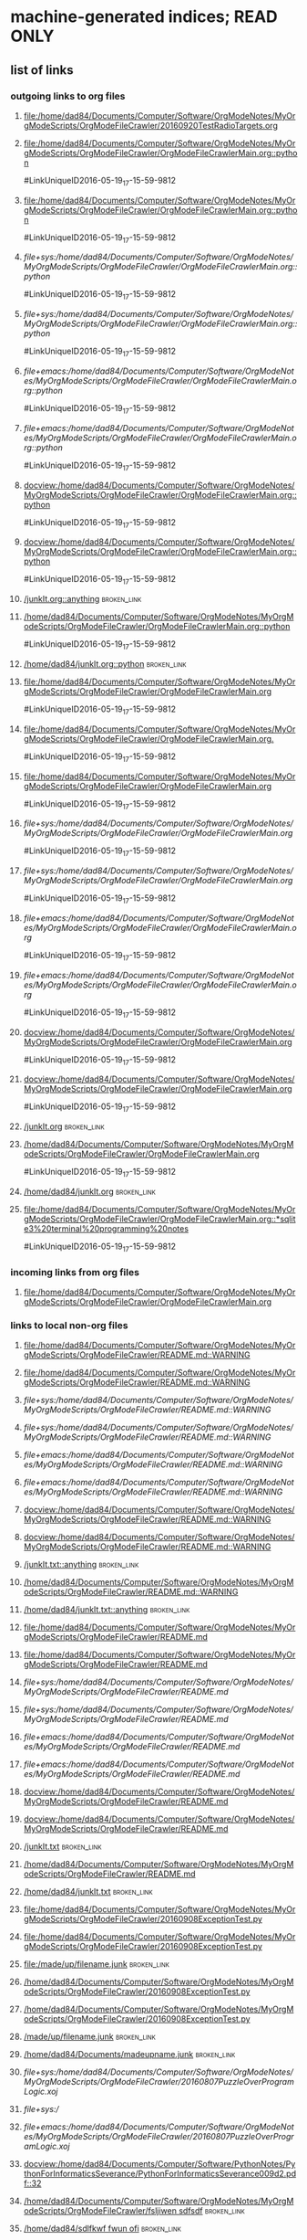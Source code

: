* machine-generated indices;  READ ONLY
** list of links
*** outgoing links to org files
**** [[file:/home/dad84/Documents/Computer/Software/OrgModeNotes/MyOrgModeScripts/OrgModeFileCrawler/20160920TestRadioTargets.org]]
**** [[file:/home/dad84/Documents/Computer/Software/OrgModeNotes/MyOrgModeScripts/OrgModeFileCrawler/OrgModeFileCrawlerMain.org::python]]
#LinkUniqueID2016-05-19_17-15-59-9812
**** [[file:/home/dad84/Documents/Computer/Software/OrgModeNotes/MyOrgModeScripts/OrgModeFileCrawler/OrgModeFileCrawlerMain.org::python]]
#LinkUniqueID2016-05-19_17-15-59-9812
**** [[file+sys:/home/dad84/Documents/Computer/Software/OrgModeNotes/MyOrgModeScripts/OrgModeFileCrawler/OrgModeFileCrawlerMain.org::python]]
#LinkUniqueID2016-05-19_17-15-59-9812
**** [[file+sys:/home/dad84/Documents/Computer/Software/OrgModeNotes/MyOrgModeScripts/OrgModeFileCrawler/OrgModeFileCrawlerMain.org::python]]
#LinkUniqueID2016-05-19_17-15-59-9812
**** [[file+emacs:/home/dad84/Documents/Computer/Software/OrgModeNotes/MyOrgModeScripts/OrgModeFileCrawler/OrgModeFileCrawlerMain.org::python]]
#LinkUniqueID2016-05-19_17-15-59-9812
**** [[file+emacs:/home/dad84/Documents/Computer/Software/OrgModeNotes/MyOrgModeScripts/OrgModeFileCrawler/OrgModeFileCrawlerMain.org::python]]
#LinkUniqueID2016-05-19_17-15-59-9812
**** [[docview:/home/dad84/Documents/Computer/Software/OrgModeNotes/MyOrgModeScripts/OrgModeFileCrawler/OrgModeFileCrawlerMain.org::python]]
#LinkUniqueID2016-05-19_17-15-59-9812
**** [[docview:/home/dad84/Documents/Computer/Software/OrgModeNotes/MyOrgModeScripts/OrgModeFileCrawler/OrgModeFileCrawlerMain.org::python]]
#LinkUniqueID2016-05-19_17-15-59-9812
**** [[/junkIt.org::anything]]    :broken_link:
**** [[/home/dad84/Documents/Computer/Software/OrgModeNotes/MyOrgModeScripts/OrgModeFileCrawler/OrgModeFileCrawlerMain.org::python]]
#LinkUniqueID2016-05-19_17-15-59-9812
**** [[/home/dad84/junkIt.org::python]]    :broken_link:
**** [[file:/home/dad84/Documents/Computer/Software/OrgModeNotes/MyOrgModeScripts/OrgModeFileCrawler/OrgModeFileCrawlerMain.org]]
#LinkUniqueID2016-05-19_17-15-59-9812
**** [[file:/home/dad84/Documents/Computer/Software/OrgModeNotes/MyOrgModeScripts/OrgModeFileCrawler/OrgModeFileCrawlerMain.org.]]
#LinkUniqueID2016-05-19_17-15-59-9812
**** [[file:/home/dad84/Documents/Computer/Software/OrgModeNotes/MyOrgModeScripts/OrgModeFileCrawler/OrgModeFileCrawlerMain.org]]
#LinkUniqueID2016-05-19_17-15-59-9812
**** [[file+sys:/home/dad84/Documents/Computer/Software/OrgModeNotes/MyOrgModeScripts/OrgModeFileCrawler/OrgModeFileCrawlerMain.org]]
#LinkUniqueID2016-05-19_17-15-59-9812
**** [[file+sys:/home/dad84/Documents/Computer/Software/OrgModeNotes/MyOrgModeScripts/OrgModeFileCrawler/OrgModeFileCrawlerMain.org]]
#LinkUniqueID2016-05-19_17-15-59-9812
**** [[file+emacs:/home/dad84/Documents/Computer/Software/OrgModeNotes/MyOrgModeScripts/OrgModeFileCrawler/OrgModeFileCrawlerMain.org]]
#LinkUniqueID2016-05-19_17-15-59-9812
**** [[file+emacs:/home/dad84/Documents/Computer/Software/OrgModeNotes/MyOrgModeScripts/OrgModeFileCrawler/OrgModeFileCrawlerMain.org]]
#LinkUniqueID2016-05-19_17-15-59-9812
**** [[docview:/home/dad84/Documents/Computer/Software/OrgModeNotes/MyOrgModeScripts/OrgModeFileCrawler/OrgModeFileCrawlerMain.org]]
#LinkUniqueID2016-05-19_17-15-59-9812
**** [[docview:/home/dad84/Documents/Computer/Software/OrgModeNotes/MyOrgModeScripts/OrgModeFileCrawler/OrgModeFileCrawlerMain.org]]
#LinkUniqueID2016-05-19_17-15-59-9812
**** [[/junkIt.org]]    :broken_link:
**** [[/home/dad84/Documents/Computer/Software/OrgModeNotes/MyOrgModeScripts/OrgModeFileCrawler/OrgModeFileCrawlerMain.org]]
#LinkUniqueID2016-05-19_17-15-59-9812
**** [[/home/dad84/junkIt.org]]    :broken_link:
**** [[file:/home/dad84/Documents/Computer/Software/OrgModeNotes/MyOrgModeScripts/OrgModeFileCrawler/OrgModeFileCrawlerMain.org::*sqlite3%20terminal%20programming%20notes]]
#LinkUniqueID2016-05-19_17-15-59-9812
*** incoming links from org files
**** file:/home/dad84/Documents/Computer/Software/OrgModeNotes/MyOrgModeScripts/OrgModeFileCrawler/OrgModeFileCrawlerMain.org
*** links to local non-org files
**** [[file:/home/dad84/Documents/Computer/Software/OrgModeNotes/MyOrgModeScripts/OrgModeFileCrawler/README.md::WARNING]]
**** [[file:/home/dad84/Documents/Computer/Software/OrgModeNotes/MyOrgModeScripts/OrgModeFileCrawler/README.md::WARNING]]
**** [[file+sys:/home/dad84/Documents/Computer/Software/OrgModeNotes/MyOrgModeScripts/OrgModeFileCrawler/README.md::WARNING]]
**** [[file+sys:/home/dad84/Documents/Computer/Software/OrgModeNotes/MyOrgModeScripts/OrgModeFileCrawler/README.md::WARNING]]
**** [[file+emacs:/home/dad84/Documents/Computer/Software/OrgModeNotes/MyOrgModeScripts/OrgModeFileCrawler/README.md::WARNING]]
**** [[file+emacs:/home/dad84/Documents/Computer/Software/OrgModeNotes/MyOrgModeScripts/OrgModeFileCrawler/README.md::WARNING]]
**** [[docview:/home/dad84/Documents/Computer/Software/OrgModeNotes/MyOrgModeScripts/OrgModeFileCrawler/README.md::WARNING]]
**** [[docview:/home/dad84/Documents/Computer/Software/OrgModeNotes/MyOrgModeScripts/OrgModeFileCrawler/README.md::WARNING]]
**** [[/junkIt.txt::anything]]    :broken_link:
**** [[/home/dad84/Documents/Computer/Software/OrgModeNotes/MyOrgModeScripts/OrgModeFileCrawler/README.md::WARNING]]
**** [[/home/dad84/junkIt.txt::anything]]    :broken_link:
**** [[file:/home/dad84/Documents/Computer/Software/OrgModeNotes/MyOrgModeScripts/OrgModeFileCrawler/README.md]]
**** [[file:/home/dad84/Documents/Computer/Software/OrgModeNotes/MyOrgModeScripts/OrgModeFileCrawler/README.md]]
**** [[file+sys:/home/dad84/Documents/Computer/Software/OrgModeNotes/MyOrgModeScripts/OrgModeFileCrawler/README.md]]
**** [[file+sys:/home/dad84/Documents/Computer/Software/OrgModeNotes/MyOrgModeScripts/OrgModeFileCrawler/README.md]]
**** [[file+emacs:/home/dad84/Documents/Computer/Software/OrgModeNotes/MyOrgModeScripts/OrgModeFileCrawler/README.md]]
**** [[file+emacs:/home/dad84/Documents/Computer/Software/OrgModeNotes/MyOrgModeScripts/OrgModeFileCrawler/README.md]]
**** [[docview:/home/dad84/Documents/Computer/Software/OrgModeNotes/MyOrgModeScripts/OrgModeFileCrawler/README.md]]
**** [[docview:/home/dad84/Documents/Computer/Software/OrgModeNotes/MyOrgModeScripts/OrgModeFileCrawler/README.md]]
**** [[/junkIt.txt]]    :broken_link:
**** [[/home/dad84/Documents/Computer/Software/OrgModeNotes/MyOrgModeScripts/OrgModeFileCrawler/README.md]]
**** [[/home/dad84/junkIt.txt]]    :broken_link:
**** [[file:/home/dad84/Documents/Computer/Software/OrgModeNotes/MyOrgModeScripts/OrgModeFileCrawler/20160908ExceptionTest.py]]
**** [[file:/home/dad84/Documents/Computer/Software/OrgModeNotes/MyOrgModeScripts/OrgModeFileCrawler/20160908ExceptionTest.py]]
**** [[file:/made/up/filename.junk]]    :broken_link:
**** [[/home/dad84/Documents/Computer/Software/OrgModeNotes/MyOrgModeScripts/OrgModeFileCrawler/20160908ExceptionTest.py]]
**** [[/home/dad84/Documents/Computer/Software/OrgModeNotes/MyOrgModeScripts/OrgModeFileCrawler/20160908ExceptionTest.py]]
**** [[/made/up/filename.junk]]    :broken_link:
**** [[/home/dad84/Documents/madeupname.junk]]    :broken_link:
**** [[file+sys:/home/dad84/Documents/Computer/Software/OrgModeNotes/MyOrgModeScripts/OrgModeFileCrawler/20160807PuzzleOverProgramLogic.xoj]]
**** [[file+sys:/]]
**** [[file+emacs:/home/dad84/Documents/Computer/Software/OrgModeNotes/MyOrgModeScripts/OrgModeFileCrawler/20160807PuzzleOverProgramLogic.xoj]]
**** [[docview:/home/dad84/Documents/Computer/Software/PythonNotes/PythonForInformaticsSeverance/PythonForInformaticsSeverance009d2.pdf::32]]
**** [[/home/dad84/Documents/Computer/Software/OrgModeNotes/MyOrgModeScripts/OrgModeFileCrawler/fsljiwen sdfsdf]]    :broken_link:
**** [[/home/dad84/sdlfkwf fwun ofi]]    :broken_link:
**** [[/sdfj sdfjk sdffweh8874y9]]    :broken_link:
**** [[file:/home/dad84/Documents/Computer/Software/OrgModeNotes/MyOrgModeScripts/OrgModeFileCrawler/20160908Exception]]    :broken_link:
**** [[file:/home/dad84/Documents/Computer/Software/OrgModeNotes/MyOrgModeScripts/OrgModeFileCrawler/20160908Exception Test.py]]    :broken_link:
**** [[file:/home/dad84/Documents/Computer/Software/OrgModeNotes/MyOrgModeScripts/OrgModeFileCrawler/20160908ExceptionTest.py]]
**** [[file:/home/dad84/Documents/Computer/Software/OrgModeNotes/MyOrgModeScripts/OrgModeFileCrawler/PythonScriptOldVersions]]
**** [[file:/home/dad84/Documents/Computer/Software/OrgModeNotes/MyOrgModeScripts/OrgModeFileCrawler]]
**** [[file:/home/dad84/Documents/Computer/Software/OrgModeNotes/MyOrgModeScripts/OrgModeFileCrawler]]
**** [[file:/home/dad84/Documents/Computer/Software/OrgModeNotes/MyOrgModeScripts/OrgModeFileCrawler/a]]    :broken_link:
**** [[file:/home/dad84/Documents/Computer/Software/OrgModeNotes/MyOrgModeScripts/OrgModeFileCrawler/a]]    :broken_link:
**** [[file:/]]
**** [[file:/home/dad84/Documents]]
**** [[file:/home/dad84/Documents]]
** sets of links
*** outgoing links to org files
**** file:/home/dad84/junkIt.org
**** file:/home/dad84/Documents/Computer/Software/OrgModeNotes/MyOrgModeScripts/OrgModeFileCrawler/20160920TestRadioTargets.org
**** file:/junkIt.org
**** file:/home/dad84/Documents/Computer/Software/OrgModeNotes/MyOrgModeScripts/OrgModeFileCrawler/OrgModeFileCrawlerMain.org
*** incoming links from org files
**** file:/home/dad84/Documents/Computer/Software/OrgModeNotes/MyOrgModeScripts/OrgModeFileCrawler/OrgModeFileCrawlerMain.org
*** links to local non-org files
**** file:/home/dad84/Documents/Computer/Software/OrgModeNotes/MyOrgModeScripts/OrgModeFileCrawler/README.md
**** file:/home/dad84/Documents/Computer/Software/OrgModeNotes/MyOrgModeScripts/OrgModeFileCrawler/20160807PuzzleOverProgramLogic.xoj
**** file:/home/dad84/junkIt.txt
**** file:/home/dad84/Documents/Computer/Software/OrgModeNotes/MyOrgModeScripts/OrgModeFileCrawler/fsljiwen sdfsdf
**** file:/home/dad84/Documents
**** file:/made/up/filename.junk
**** file:/home/dad84/Documents/Computer/Software/OrgModeNotes/MyOrgModeScripts/OrgModeFileCrawler/20160908Exception Test.py
**** file:/sdfj sdfjk sdffweh8874y9
**** file:/
**** file:/home/dad84/Documents/Computer/Software/OrgModeNotes/MyOrgModeScripts/OrgModeFileCrawler/PythonScriptOldVersions
**** file:/home/dad84/Documents/Computer/Software/PythonNotes/PythonForInformaticsSeverance/PythonForInformaticsSeverance009d2.pdf
**** file:/junkIt.txt
**** file:/home/dad84/Documents/Computer/Software/OrgModeNotes/MyOrgModeScripts/OrgModeFileCrawler
**** file:/home/dad84/Documents/Computer/Software/OrgModeNotes/MyOrgModeScripts/OrgModeFileCrawler/20160908Exception
**** file:/home/dad84/sdlfkwf fwun ofi
**** file:/home/dad84/Documents/Computer/Software/OrgModeNotes/MyOrgModeScripts/OrgModeFileCrawler/a
**** file:/home/dad84/Documents/Computer/Software/OrgModeNotes/MyOrgModeScripts/OrgModeFileCrawler/20160908ExceptionTest.py
**** file:/home/dad84/Documents/madeupname.junk
** list of tags
** set of tags
* status   
#MyUniqueID2016-10-02_13-36-15-3938  
** [2016-12-22 Thu] oops; this file should be blacklisted from being operated on by orgFixLinks.py; some links below might be goofed up
* Purpose of this file: experiment with how org reacts to various things
* ((((((((((((((((((((((((((((((((((((((((((((((((((((((((((((((((((((((((((((((((((((((((((((((((((((((((((   
* helpful menu item in emacs org mode: Org:Hyperlinks:Literal Links   
** emacs/org goofs this up when you have multiple frames (C-x-5-2)   
*** have to toggle it a few times trying to make it refresh and show current data
* ((((((((((((((((((((((((((((((((((((((((((((((((((((((((((((((((((((((((((((((((((((((((((((((((((((((((((   
* separate these into internal links vs external links?   
* http://orgmode.org/manual/External-links.html#External-links <<org external links>>   
* http://orgmode.org/manual/Internal-links.html#Internal-links  <<org internal links>>   
** tried out radio targets in    [[file:/home/dad84/Documents/Computer/Software/OrgModeNotes/MyOrgModeScripts/OrgModeFileCrawler/20160920TestRadioTargets.org][20160920TestRadioTargets.org]]      
* ((((((((((((((((((((((((((((((((((((((((((((((((((((((((((((((((((((((((((((((((((((((((((((((((((((((((((   
* links of interest to org files
* ((((((((((((((((((((((((((((((((((((((((((((((((((((((((((((((((((((((((((((((((((((((((((((((((((((((((((   
* no brackets file:/home/dad84/Documents/Computer/Software/OrgModeNotes/MyOrgModeScripts/OrgModeFileCrawler/OrgModeFileCrawlerMain.org::python works
* brackets [[file:/home/dad84/Documents/Computer/Software/OrgModeNotes/MyOrgModeScripts/OrgModeFileCrawler/OrgModeFileCrawlerMain.org::python]] works
* no brackets file+sys:/home/dad84/Documents/Computer/Software/OrgModeNotes/MyOrgModeScripts/OrgModeFileCrawler/OrgModeFileCrawlerMain.org::python opens new empty file in emacs
* brackets [[file+sys:/home/dad84/Documents/Computer/Software/OrgModeNotes/MyOrgModeScripts/OrgModeFileCrawler/OrgModeFileCrawlerMain.org::python]] opens new empty file in emacs
* no brackets file+emacs:/home/dad84/Documents/Computer/Software/OrgModeNotes/MyOrgModeScripts/OrgModeFileCrawler/OrgModeFileCrawlerMain.org::python opens new empty file in emacs
* brackets [[file+emacs:/home/dad84/Documents/Computer/Software/OrgModeNotes/MyOrgModeScripts/OrgModeFileCrawler/OrgModeFileCrawlerMain.org::python]] opens new empty file in emacs
* no brackets docview:/home/dad84/Documents/Computer/Software/OrgModeNotes/MyOrgModeScripts/OrgModeFileCrawler/OrgModeFileCrawlerMain.org::python following link: nothing happens
* brackets [[docview:/home/dad84/Documents/Computer/Software/OrgModeNotes/MyOrgModeScripts/OrgModeFileCrawler/OrgModeFileCrawlerMain.org::python]] following link: nothing happens
* ((((((((((((((((((((((((((((((((((((((((((((((((((((((((((((((((((((((((((((((((((((((((((((((((((((((((((   
* no brackets /anyFilename.org::anything 
* brackets [[/junkIt.org::anything]] works;  opens file in emacs; will find anything in headline as long as it's the entire headline
** doesn't have to be first level headline (one asterisk)
** will find first matching headline in file
* no brackets ./OrgModeFileCrawlerMain.org::python
* brackets [[/home/dad84/Documents/Computer/Software/OrgModeNotes/MyOrgModeScripts/OrgModeFileCrawler/OrgModeFileCrawlerMain.org::python]] works
* no brackets ~/OrgModeFileCrawlerMain.org::python
* brackets [[/home/dad84/junkIt.org::python]] works
* ((((((((((((((((((((((((((((((((((((((((((((((((((((((((((((((((((((((((((((((((((((((((((((((((((((((((((   
* no brackets OrgModeFileCrawlerMain.org::python
* brackets [[OrgModeFileCrawlerMain.org::python]] org sees this as internal link
* ((((((((((((((((((((((((((((((((((((((((((((((((((((((((((((((((((((((((((((((((((((((((((((((((((((((((((   
* no brackets file:/home/dad84/Documents/Computer/Software/OrgModeNotes/MyOrgModeScripts/OrgModeFileCrawler/OrgModeFileCrawlerMain.org works
* no brackets file:/home/dad84/Documents/Computer/Software/OrgModeNotes/MyOrgModeScripts/OrgModeFileCrawler/OrgModeFileCrawlerMain.org. works
* no brackets "file:/home/dad84/Documents/Computer/Software/OrgModeNotes/MyOrgModeScripts/OrgModeFileCrawler/OrgModeFileCrawlerMain.org" works
* brackets [[file:/home/dad84/Documents/Computer/Software/OrgModeNotes/MyOrgModeScripts/OrgModeFileCrawler/OrgModeFileCrawlerMain.org]] works
* no brackets file+sys:/home/dad84/Documents/Computer/Software/OrgModeNotes/MyOrgModeScripts/OrgModeFileCrawler/OrgModeFileCrawlerMain.org nothing happens
* brackets [[file+sys:/home/dad84/Documents/Computer/Software/OrgModeNotes/MyOrgModeScripts/OrgModeFileCrawler/OrgModeFileCrawlerMain.org]] nothing happens
* no brackets file+emacs:/home/dad84/Documents/Computer/Software/OrgModeNotes/MyOrgModeScripts/OrgModeFileCrawler/OrgModeFileCrawlerMain.org works
* brackets [[file+emacs:/home/dad84/Documents/Computer/Software/OrgModeNotes/MyOrgModeScripts/OrgModeFileCrawler/OrgModeFileCrawlerMain.org]] works
* no brackets docview:/home/dad84/Documents/Computer/Software/OrgModeNotes/MyOrgModeScripts/OrgModeFileCrawler/OrgModeFileCrawlerMain.org nothing happens
* brackets [[docview:/home/dad84/Documents/Computer/Software/OrgModeNotes/MyOrgModeScripts/OrgModeFileCrawler/OrgModeFileCrawlerMain.org]] nothing happens
** no program named docview in linux (which docview); no docview in .emacs file
* ((((((((((((((((((((((((((((((((((((((((((((((((((((((((((((((((((((((((((((((((((((((((((((((((((((((((((   
* no brackets OrgModeFileCrawlerMain.org
* brackets [[OrgModeFileCrawlerMain.org]] org sees this as internal link
* ((((((((((((((((((((((((((((((((((((((((((((((((((((((((((((((((((((((((((((((((((((((((((((((((((((((((((   
* no brackets /anyFilename.org 
* brackets [[/junkIt.org]] 
* no brackets ./OrgModeFileCrawlerMain.org
* brackets [[/home/dad84/Documents/Computer/Software/OrgModeNotes/MyOrgModeScripts/OrgModeFileCrawler/OrgModeFileCrawlerMain.org]] works
* no brackets ~/OrgModeFileCrawlerMain.org
* brackets [[/home/dad84/junkIt.org]] works
* ((((((((((((((((((((((((((((((((((((((((((((((((((((((((((((((((((((((((((((((((((((((((((((((((((((((((((   
* links of interest to non org files
* ((((((((((((((((((((((((((((((((((((((((((((((((((((((((((((((((((((((((((((((((((((((((((((((((((((((((((   
* no brackets file:/home/dad84/Documents/Computer/Software/OrgModeNotes/MyOrgModeScripts/OrgModeFileCrawler/README.md::WARNING works; case insensitive search
* brackets [[file:/home/dad84/Documents/Computer/Software/OrgModeNotes/MyOrgModeScripts/OrgModeFileCrawler/README.md::WARNING]] works; case insensitive search
* no brackets file+sys:/home/dad84/Documents/Computer/Software/OrgModeNotes/MyOrgModeScripts/OrgModeFileCrawler/README.md::WARNING opens new blank file in emacs
* brackets [[file+sys:/home/dad84/Documents/Computer/Software/OrgModeNotes/MyOrgModeScripts/OrgModeFileCrawler/README.md::WARNING]] opens new blank file in emacs
* no brackets file+emacs:/home/dad84/Documents/Computer/Software/OrgModeNotes/MyOrgModeScripts/OrgModeFileCrawler/README.md::WARNING opens new blank file in emacs
* brackets [[file+emacs:/home/dad84/Documents/Computer/Software/OrgModeNotes/MyOrgModeScripts/OrgModeFileCrawler/README.md::WARNING]] opens new blank file in emacs
* no brackets docview:/home/dad84/Documents/Computer/Software/OrgModeNotes/MyOrgModeScripts/OrgModeFileCrawler/README.md::WARNING nothing happens
* brackets [[docview:/home/dad84/Documents/Computer/Software/OrgModeNotes/MyOrgModeScripts/OrgModeFileCrawler/README.md::WARNING]] nothing happens
* ((((((((((((((((((((((((((((((((((((((((((((((((((((((((((((((((((((((((((((((((((((((((((((((((((((((((((   
* no brackets /junkIt.txt::anything 
* brackets [[/junkIt.txt::anything]] 
* no brackets ./README.md::WARNING
* brackets [[/home/dad84/Documents/Computer/Software/OrgModeNotes/MyOrgModeScripts/OrgModeFileCrawler/README.md::WARNING]]
* no brackets ~/junkIt.txt::anything
* brackets [[/home/dad84/junkIt.txt::anything]] works
* ((((((((((((((((((((((((((((((((((((((((((((((((((((((((((((((((((((((((((((((((((((((((((((((((((((((((((   
* no brackets README.md::WARNING
* brackets [[README.md::WARNING]] org sees this as internal link
* ((((((((((((((((((((((((((((((((((((((((((((((((((((((((((((((((((((((((((((((((((((((((((((((((((((((((((   
* no brackets file:/home/dad84/Documents/Computer/Software/OrgModeNotes/MyOrgModeScripts/OrgModeFileCrawler/README.md works 
* brackets [[file:/home/dad84/Documents/Computer/Software/OrgModeNotes/MyOrgModeScripts/OrgModeFileCrawler/README.md]] 
* no brackets file+sys:/home/dad84/Documents/Computer/Software/OrgModeNotes/MyOrgModeScripts/OrgModeFileCrawler/README.md opens in emacs 
* brackets [[file+sys:/home/dad84/Documents/Computer/Software/OrgModeNotes/MyOrgModeScripts/OrgModeFileCrawler/README.md]] 
* no brackets file+emacs:/home/dad84/Documents/Computer/Software/OrgModeNotes/MyOrgModeScripts/OrgModeFileCrawler/README.md opens in emacs
* brackets [[file+emacs:/home/dad84/Documents/Computer/Software/OrgModeNotes/MyOrgModeScripts/OrgModeFileCrawler/README.md]] 
* no brackets docview:/home/dad84/Documents/Computer/Software/OrgModeNotes/MyOrgModeScripts/OrgModeFileCrawler/README.md 
* brackets [[docview:/home/dad84/Documents/Computer/Software/OrgModeNotes/MyOrgModeScripts/OrgModeFileCrawler/README.md]] 
* ((((((((((((((((((((((((((((((((((((((((((((((((((((((((((((((((((((((((((((((((((((((((((((((((((((((((((   
* no brackets README.md
* brackets [[README.md]] org sees this as internal link
* ((((((((((((((((((((((((((((((((((((((((((((((((((((((((((((((((((((((((((((((((((((((((((((((((((((((((((   
* no brackets /filename.txt 
* brackets [[/junkIt.txt]] works
* no brackets ./README.md
* brackets [[/home/dad84/Documents/Computer/Software/OrgModeNotes/MyOrgModeScripts/OrgModeFileCrawler/README.md]] works
* no brackets ~/junkIt.txt
* brackets [[/home/dad84/junkIt.txt]] works
* ((((((((((((((((((((((((((((((((((((((((((((((((((((((((((((((((((((((((((((((((((((((((((((((((((((((((((   
* file:
* [[file:]] internal link
* ((((((((((((((((((((((((((((((((((((((((((((((((((((((((((((((((((((((((((((((((((((((((((((((((((((((((((   
*    [[nothing to find]]      
*** behaves like    [[org internal links]]      
* ((((((((((((((((((((((((((((((((((((((((((((((((((((((((((((((((((((((((((((((((((((((((((((((((((((((((((   
* if I create a link via ctrl-u-c-l, I end up with    [[file:/home/dad84/Documents/Computer/Software/OrgModeNotes/MyOrgModeScripts/OrgModeFileCrawler/20160908ExceptionTest.py][20160908ExceptionTest.py]]      
** [2016-09-20 Tue] I have always done it that way, so my past assumption of file: being in a link to a file has looked right   
   
* type the name of a file in current working directory; does it automatically turn into a link?   
** 20160908ExceptionTest.py   
*** looks like no   
** /home/dad84/Documents/Computer/Software/OrgModeNotes/MyOrgModeScripts/OrgModeFileCrawler/20160908ExceptionTest.py   
*** still looks like no   
** /home/dad84/Documents/Computer/Software/OrgModeNotes/MyOrgModeScripts/OrgModeFileCrawler/20160908ExceptionTest.py   
*** still looks like no   
** file:/home/dad84/Documents/Computer/Software/OrgModeNotes/MyOrgModeScripts/OrgModeFileCrawler/20160908ExceptionTest.py   
*** OK, if I first type file: and then paste in the rest, org mode automatically turns it into a link, with no brackets   
** file:/made/up/filename.junk   
*** typing this: org mode turned it into a clickable link automatically; no brackets   
** what if you paste it instead of type it?   
*** /home/dad84/Documents/Computer/Software/OrgModeNotes/MyOrgModeScripts/OrgModeFileCrawler/20160908ExceptionTest.py   
**** still looks like no   
* if I put square brackets, what happens to those?   
**    [[20160908ExceptionTest.py]]      
*** behaves like    [[org internal links]]      
**    [[/home/dad84/Documents/Computer/Software/OrgModeNotes/MyOrgModeScripts/OrgModeFileCrawler/20160908ExceptionTest.py][20160908ExceptionTest.py]]      
*** behaves like    [[org external links]]      
**    [[/home/dad84/Documents/Computer/Software/OrgModeNotes/MyOrgModeScripts/OrgModeFileCrawler/20160908ExceptionTest.py][20160908ExceptionTest.py]]      
*** behaves like    [[org external links]]      
**    [[PythonScriptOldVersions/20160526]]      
*** behaves like    [[org internal links]]      
*** kind of a surprise   
**** this is a valid relative path filename in current working directory   
**** created it via C-u-c-l and then deleted the file: and whatever else   
   
** what about    [[/made/up/filename.junk][filename.junk]]      
*** behaves like    [[org external links]]      
*** org offers to make these folders; should lack OS permission to do it in this case   
** what about    [[/home/dad84/Documents/madeupname.junk][madeupname.junk]]        
*** behaves like    [[org external links]]      
* ((((((((((((((((((((((((((((((((((((((((((((((((((((((((((((((((((((((((((((((((((((((((((((((((((((((((((   
* if you paste a hyperlink from google chrome (link to a webpage) into org mode, it becomes a clickable link   
** with no brackets   
*** can verify this via Org menu then Hyperlinks then literal links   
* ((((((((((((((((((((((((((((((((((((((((((((((((((((((((((((((((((((((((((((((((((((((((((((((((((((((((((   
*    [[file:/home/dad84/Documents/Computer/Software/OrgModeNotes/MyOrgModeScripts/OrgModeFileCrawler/OrgModeFileCrawlerMain.org::*sqlite3%20terminal%20programming%20notes][OrgModeFileCrawlerMain.org]]      
** can't seem to get this one to work; it will open file but fail to find desired heading   
** space or no space after asterisk: doesn't seem to matter   
* ((((((((((((((((((((((((((((((((((((((((((((((((((((((((((((((((((((((((((((((((((((((((((((((((((((((((((   
*    [[file+sys:/home/dad84/Documents/Computer/Software/OrgModeNotes/MyOrgModeScripts/OrgModeFileCrawler/20160807PuzzleOverProgramLogic.xoj][20160807PuzzleOverProgramLogic.xoj]]      
** open via OS, like double-click   
** [2016-09-21 Wed] just gives me binary data in a buffer; clearly does not work unless my OS doesn't know how to open this file?   
** would be hard to find a file on disk with a type that emacs does not know how to open; how would you know if emacs didn't open it normally?   
** double-clicked on a file in nautilus and a new instance of emacs came up which was unresponsive and could very slowly be shut down   
* file+sys:/    need more than root of filesystem to get a link without brackets   
*    [[file+emacs:/home/dad84/Documents/Computer/Software/OrgModeNotes/MyOrgModeScripts/OrgModeFileCrawler/20160807PuzzleOverProgramLogic.xoj][20160807PuzzleOverProgramLogic.xoj]]      
** force open via emacs   
** get binary data in a buffer, which I guess is correct result?   
*** I thought my .emacs was set up so that .xoj files opened in xournal?   
* docview:/home/dad84/Documents/Computer/Software/PythonNotes/PythonForInformaticsSeverance/PythonForInformaticsSeverance009d2.pdf::32   
** evince opened the right document but on page 69, not 32   
*    [[id:B7423F4D]]      
** needs brackets to become a link   
** why is this in list of external links?  is it searching all my org files?  seems doubtful   
* doi:10.100/182  does not need brackets   
*    [[shell:ls *.org]]      
** end up with results in minibuffer and in another new file   
* /myself@some.where:papers/last.pdf  needs brackets   
* #my-custom-id     
*    [[20160908ExceptionTest.py::23  ]]      
* OrgModeFileCrawlerMain.org::what about   
* news:comp.emacs   
* elist:org-agenda   
* elisp:(find-file-other-frame "Elisp.org")   
* vm:folder   
* vm:folder#id   
* vm://myself@somewhere.org/folder#id   
* vm-imap:account:folder   
* vm-imap:account:folder#id   
* wl:folder   
* wl:folder#id   
* /home/dad84/Documents/Computer/Software/OrgModeNotes/MyOrgModeScripts/OrgModeFileCrawler/20160908ExceptionTest.py   
* ((((((((((((((((((((((((((((((((((((((((((((((((((((((((((((((((((((((((((((((((((((((((((((((((((((((((((   
* what is and is not a link to a file according to org mode?   
*    [[/home/dad84/Documents/Computer/Software/OrgModeNotes/MyOrgModeScripts/OrgModeFileCrawler/fsljiwen sdfsdf][fsljiwen sdfsdf]]      
** [2016-09-23 Fri] org thinks this is a file on disk   
*    [[/home/dad84/sdlfkwf fwun ofi][sdlfkwf fwun ofi]]      
** [2016-09-23 Fri] org thinks this is a file on disk   
*    [[/sdfj sdfjk sdffweh8874y9][sdfj sdfjk sdffweh8874y9]]      
** [2016-09-23 Fri] org thinks this is a file on disk   
* file:/home/dad84/Documents/Computer/Software/OrgModeNotes/MyOrgModeScripts/OrgModeFileCrawler/20160908Exception Test.py   
*    [[file:/home/dad84/Documents/Computer/Software/OrgModeNotes/MyOrgModeScripts/OrgModeFileCrawler/20160908Exception Test.py][20160908Exception Test.py]]      
* file:/home/dad84/Documents/Computer/Software/OrgModeNotes/MyOrgModeScripts/OrgModeFileCrawler/20160908ExceptionTest.py   
*    [[20160908ExceptionTest.py]]     org treats this as internal link   
* file:/home/dad84/Documents/Computer/Software/OrgModeNotes/MyOrgModeScripts/OrgModeFileCrawler/PythonScriptOldVersions     
*    [[./]]    this goes to dired   
* file:/home/dad84/Documents/Computer/Software/OrgModeNotes/MyOrgModeScripts/OrgModeFileCrawler   
* file:/home/dad84/Documents/Computer/Software/OrgModeNotes/MyOrgModeScripts/OrgModeFileCrawler   
** weird how org does not make this clickable even though it begins with file:   
** if your script repaired this broken link, it would become clickable in org mode, even without brackets   
* file:/home/dad84/Documents/Computer/Software/OrgModeNotes/MyOrgModeScripts/OrgModeFileCrawler/a   
** if your script repaired this broken link, it would become clickable in org mode, even without brackets   
*    [[file:/home/dad84/Documents/Computer/Software/OrgModeNotes/MyOrgModeScripts/OrgModeFileCrawler/a][a]]      
*    [[/]]      
* file:/   
** it's weird how this is a valid link to root of filesystem (works when in brackets)   
* /home/dad84/20160908ExceptionTest.py     
* trailing slash on filename  [[file:/home/dad84/Documents]] brings up contents of Documents folder in dired
* [[file:/home/dad84/Documents]] works just the same without the trailing slash

